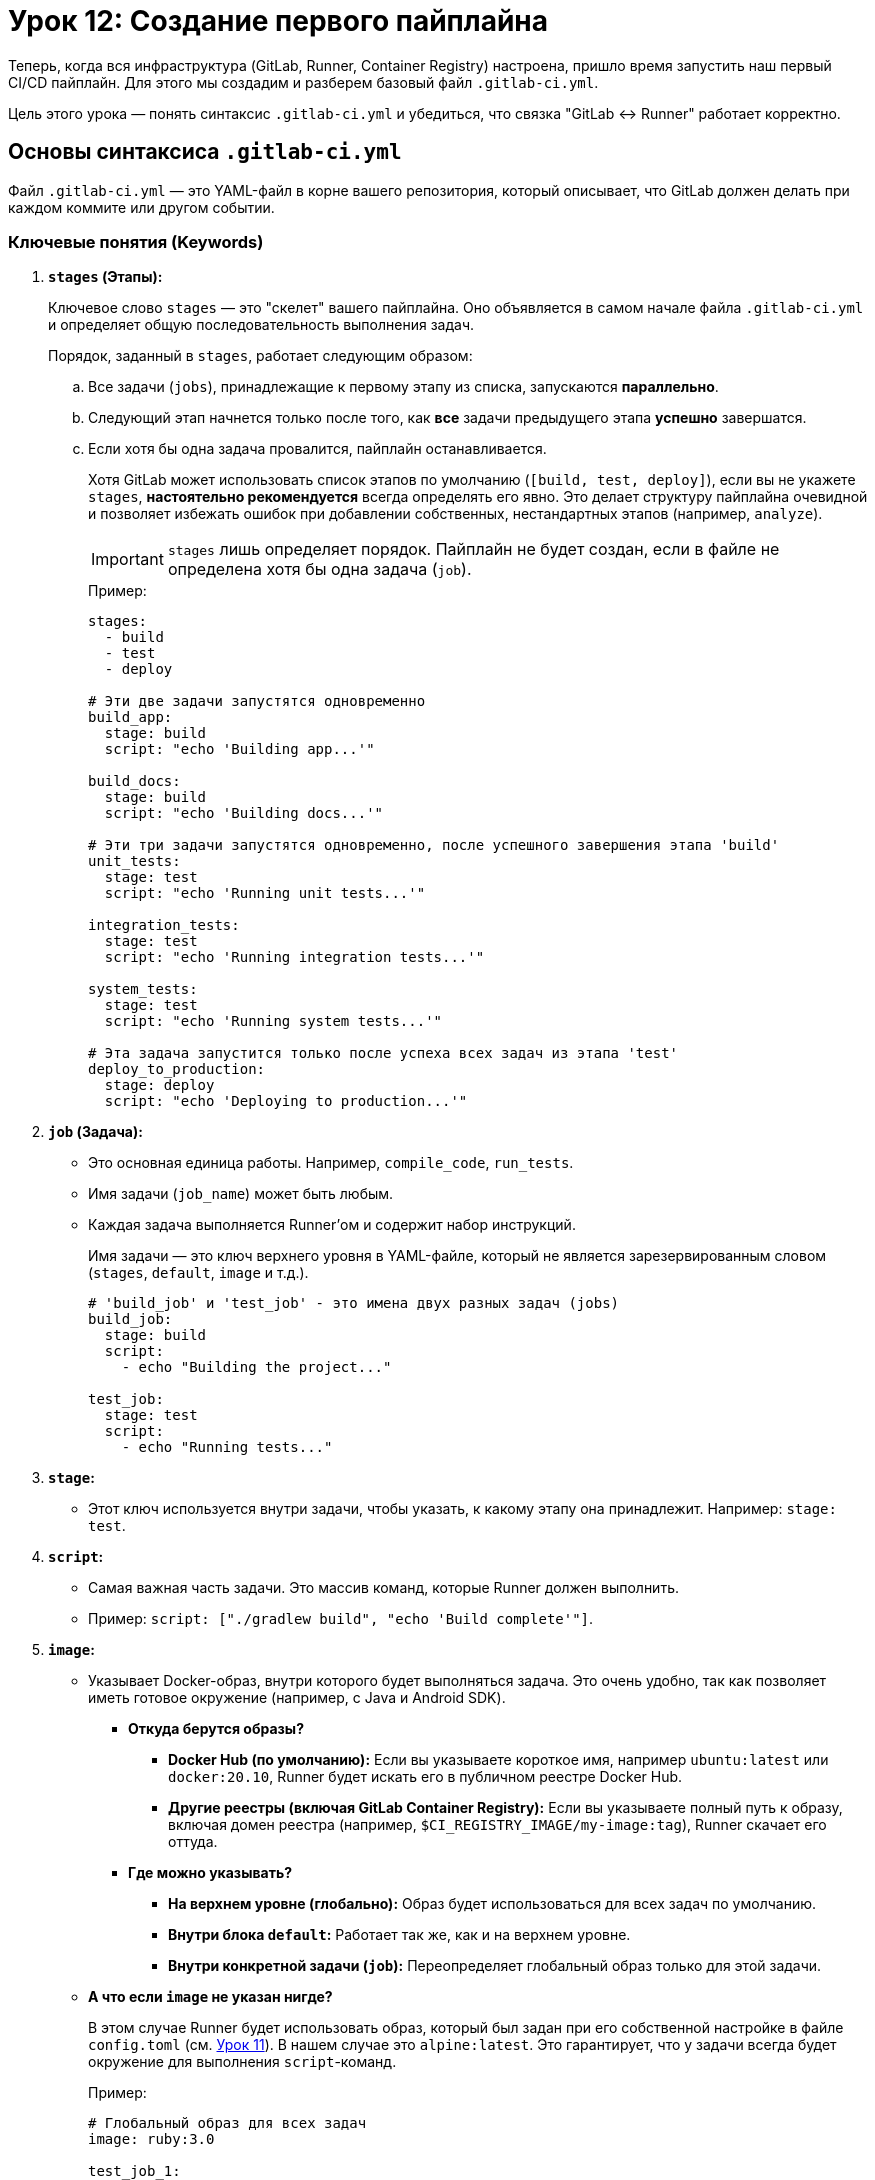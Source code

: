= Урок 12: Создание первого пайплайна

Теперь, когда вся инфраструктура (GitLab, Runner, Container Registry) настроена, пришло время запустить наш первый CI/CD пайплайн. Для этого мы создадим и разберем базовый файл `.gitlab-ci.yml`.

Цель этого урока — понять синтаксис `.gitlab-ci.yml` и убедиться, что связка "GitLab <-> Runner" работает корректно.

== Основы синтаксиса `.gitlab-ci.yml`

Файл `.gitlab-ci.yml` — это YAML-файл в корне вашего репозитория, который описывает, что GitLab должен делать при каждом коммите или другом событии.

=== Ключевые понятия (Keywords)

. *`stages` (Этапы):*
+
Ключевое слово `stages` — это "скелет" вашего пайплайна. Оно объявляется в самом начале файла `.gitlab-ci.yml` и определяет общую последовательность выполнения задач.
+
Порядок, заданный в `stages`, работает следующим образом:
+
.. Все задачи (`jobs`), принадлежащие к первому этапу из списка, запускаются *параллельно*.
.. Следующий этап начнется только после того, как *все* задачи предыдущего этапа *успешно* завершатся.
.. Если хотя бы одна задача провалится, пайплайн останавливается.
+
Хотя GitLab может использовать список этапов по умолчанию (`[build, test, deploy]`), если вы не укажете `stages`, *настоятельно рекомендуется* всегда определять его явно. Это делает структуру пайплайна очевидной и позволяет избежать ошибок при добавлении собственных, нестандартных этапов (например, `analyze`).
+
[IMPORTANT]
====
`stages` лишь определяет порядок. Пайплайн не будет создан, если в файле не определена хотя бы одна задача (`job`).
====
+
.Пример:
[source,yaml]
----
stages:
  - build
  - test
  - deploy

# Эти две задачи запустятся одновременно
build_app:
  stage: build
  script: "echo 'Building app...'"

build_docs:
  stage: build
  script: "echo 'Building docs...'"

# Эти три задачи запустятся одновременно, после успешного завершения этапа 'build'
unit_tests:
  stage: test
  script: "echo 'Running unit tests...'"

integration_tests:
  stage: test
  script: "echo 'Running integration tests...'"

system_tests:
  stage: test
  script: "echo 'Running system tests...'"

# Эта задача запустится только после успеха всех задач из этапа 'test'
deploy_to_production:
  stage: deploy
  script: "echo 'Deploying to production...'"
----

. *`job` (Задача):*
+
* Это основная единица работы. Например, `compile_code`, `run_tests`.
* Имя задачи (`job_name`) может быть любым.
* Каждая задача выполняется Runner'ом и содержит набор инструкций.
+
Имя задачи — это ключ верхнего уровня в YAML-файле, который не является зарезервированным словом (`stages`, `default`, `image` и т.д.).
+
[source,yaml]
----
# 'build_job' и 'test_job' - это имена двух разных задач (jobs)
build_job:
  stage: build
  script:
    - echo "Building the project..."

test_job:
  stage: test
  script:
    - echo "Running tests..."
----

. *`stage`:*
+
* Этот ключ используется внутри задачи, чтобы указать, к какому этапу она принадлежит. Например: `stage: test`.

. *`script`:*
+
* Самая важная часть задачи. Это массив команд, которые Runner должен выполнить.
* Пример: `script: ["./gradlew build", "echo 'Build complete'"]`.

. *`image`:*
+
* Указывает Docker-образ, внутри которого будет выполняться задача. Это очень удобно, так как позволяет иметь готовое окружение (например, с Java и Android SDK).
** *Откуда берутся образы?*
*** *Docker Hub (по умолчанию):* Если вы указываете короткое имя, например `ubuntu:latest` или `docker:20.10`, Runner будет искать его в публичном реестре Docker Hub.
*** *Другие реестры (включая GitLab Container Registry):* Если вы указываете полный путь к образу, включая домен реестра (например, `$CI_REGISTRY_IMAGE/my-image:tag`), Runner скачает его оттуда.
** *Где можно указывать?*
*** *На верхнем уровне (глобально):* Образ будет использоваться для всех задач по умолчанию.
*** *Внутри блока `default`:* Работает так же, как и на верхнем уровне.
*** *Внутри конкретной задачи (`job`):* Переопределяет глобальный образ только для этой задачи.
+
* *А что если `image` не указан нигде?*
+
В этом случае Runner будет использовать образ, который был задан при его собственной настройке в файле `config.toml` (см. link:11-gitlab-runner-setup.adoc[Урок 11]). В нашем случае это `alpine:latest`. Это гарантирует, что у задачи всегда будет окружение для выполнения `script`-команд.
+
.Пример:
[source,yaml]
----
# Глобальный образ для всех задач
image: ruby:3.0

test_job_1:
  script: "ruby --version" # Будет выполняться в ruby:3.0

test_job_2:
  # Эта задача переопределяет глобальный образ
  image: node:18
  script: "node --version" # Будет выполняться в node:18
----

. *`tags`:*
+
* Позволяет выбрать, на каком Runner'е должна выполняться задача. Runner "подхватит" задачу, только если у него есть все указанные теги.
+
.Пример:
Предположим, у вас есть Runner, которому при регистрации вы присвоили два тега: `linux` и `docker`.
+
[source,yaml]
----
# Эта задача запустится, так как у Runner'а есть тег 'docker'
job_1:
  tags:
    - docker
  script: "echo 'This runs on any docker runner'"

# Эта задача тоже запустится, так как у Runner'а есть оба тега
job_2:
  tags:
    - linux
    - docker
  script: "echo 'This runs on a linux runner with docker'"

# А эта задача будет "висеть" в состоянии ожидания (pending),
# так как наш Runner не имеет тега 'production' и не может
# ее выполнить.
job_3:
  tags:
    - production
  script: "echo 'This should run only in production'"
----

. *`default`:*
+
* Секция `default` позволяет задать значения по умолчанию для большинства ключей, которые могут быть использованы в задаче (`job`). Это избавляет от необходимости повторять одинаковые параметры в каждой задаче.
* *Какие параметры можно использовать?* Почти все, что вы можете указать в `job`, например:
** `image`
** `tags`
** `before_script`
** `after_script`
** `cache`
** `artifacts`
** `retry`
** `timeout`
* Значения, указанные внутри конкретной задачи, *переопределяют* значения из `default`.
+
.Пример:
[source,yaml]
----
default:
  image: ruby:3.0
  retry: 1

job1:
  # Использует image: ruby:3.0 и retry: 1
  script: "echo 'Job 1'"

job2:
  image: node:18 # Переопределяет образ, но по-прежнему использует retry: 1
  script: "echo 'Job 2'"
----

== Наш первый проверочный пайплайн

Вот как выглядит наш первый, максимально простой `.gitlab-ci.yml`:

[source,yaml]
----
default:
  image: $CI_REGISTRY_IMAGE/android-builder:latest
  tags:
    - docker

stages:
  - check_pipeline

check_job:
  stage: check_pipeline
  script:
    - echo "Проверка пайплайна"
----

=== Пошаговый разбор

. *`default` (Настройки по умолчанию):*
+
* `image: $CI_REGISTRY_IMAGE/android-builder:latest`: Эта строка — приказ для Runner'а. Она говорит: "Для выполнения всех задач (если не указано иное) используй Docker-образ `android-builder:latest`, который мы ранее собрали и загрузили в наш GitLab Container Registry".
+
** `$CI_REGISTRY_IMAGE` — это предопределенная переменная GitLab, которая автоматически заменяется на путь к Registry вашего проекта (например, `gitlab.t366.xyz:5050/shikofx/kotlin-android-test-demo`).

* `tags: - docker`: Это фильтр. Он говорит: "Эту задачу может выполнить только тот Runner, у которого есть тег `docker`". Мы указывали этот тег при настройке Runner'а в link:11-gitlab-runner-setup.adoc[Уроке 11].

. *`stages` (Этапы):*
+
* Мы объявляем всего один этап с именем `check_pipeline`. Наш пайплайн будет очень коротким.

. *`check_job` (Задача для проверки):*
+
* `check_job:` — это имя нашей единственной задачи.
* `stage: check_pipeline`: Мы привязываем эту задачу к нашему этапу `check_pipeline`.
* `script: - echo "Проверка пайплайна"`: Это и есть полезная работа. Runner выполнит эту shell-команду внутри Docker-контейнера и просто выведет строку "Проверка пайплайна" в лог выполнения.

== Как это работает: полный цикл

. Вы отправляете (`git push`) этот файл в ваш GitLab-репозиторий.
. GitLab видит файл `.gitlab-ci.yml` и создает новый пайплайн.
. Он находит задачу `check_job` и начинает искать свободный Runner с тегом `docker`.
. Наш Runner на сервере "слышит" GitLab, принимает задачу и начинает работу.
. Поскольку у Runner'а `executor = "docker"`, он:
+
.. Скачивает образ `gitlab.t366.xyz:5050/shikofx/kotlin-android-test-demo/android-builder:latest`.
.. Запускает из этого образа новый контейнер.
.. Внутри этого контейнера выполняет команду `echo "Проверка пайплайна"`.

. Если все прошло успешно, вы увидите в интерфейсе GitLab (в разделе *Build -> Pipelines*) успешно завершенный пайплайн.

Успешное выполнение этого простого пайплайна — это важнейшая веха. Она подтверждает, что вся наша сложная инфраструктура настроена верно, и мы готовы переходить к добавлению реальных задач: статического анализа, тестов и сборки приложения.

== Реальный пайплайн: от проверки к полноценному CI

После того как мы убедились, что базовая связка "GitLab <-> Runner" работает, пришло время расширить наш пайплайн до полноценного CI-процесса, который будет выполнять реальные задачи анализа, тестирования и сборки.

Простой проверочный пайплайн был заменен на многоэтапную структуру, которая отражает реальный жизненный цикл разработки.

=== Новая структура `.gitlab-ci.yml`

Вот как теперь выглядит "скелет" нашего пайплайна:

[source,yaml]
----
default:
  image: $CI_REGISTRY_IMAGE/android-builder:latest
  tags:
    - docker
  # ... (настройки кэша)

stages:
  - analyse_code
  - module_tests
  - build
  - integration_tests
  - system_tests
  - performance_tests
  - deploy
  - report

pmd:
  stage: analyse_code
  script: "echo 'PMD analysis...'"

checkstyle:
  stage: analyse_code
  script: "echo 'Checkstyle analysis...'"

android_lint:
  stage: analyse_code
  script: "echo 'Android Lint analysis...'"

unit_tests:
  stage: module_tests
  script: "echo 'Unit tests...'"

# ... и другие задачи для каждого этапа
----

=== Ключевые изменения

. *Множество этапов (`stages`):* Вместо одного этапа `check_pipeline` мы теперь имеем полноценную последовательность: от статического анализа (`analyse_code`) до развертывания (`deploy`) и публикации отчетов (`report`). Это позволяет четко структурировать процесс проверки кода.

. *Параллельное выполнение задач:* Все задачи, относящиеся к одному этапу, выполняются **параллельно**. Например, `pmd`, `checkstyle` и `android_lint` запускаются одновременно на этапе `analyse_code`. Это значительно сокращает общее время выполнения пайплайна, так как нам не нужно ждать завершения одного анализатора, чтобы запустить другой.

. *Логическая последовательность:* Следующий этап (например, `module_tests`) начнется только после того, как *все* задачи из предыдущего этапа (`analyse_code`) успешно завершатся. Это гарантирует, что мы не будем тратить время на запуск тестов, если код не прошел базовые проверки качества.

Эта новая структура является прочным фундаментом, на который мы будем добавлять реальные команды для запуска анализаторов, тестов и сборки приложения.